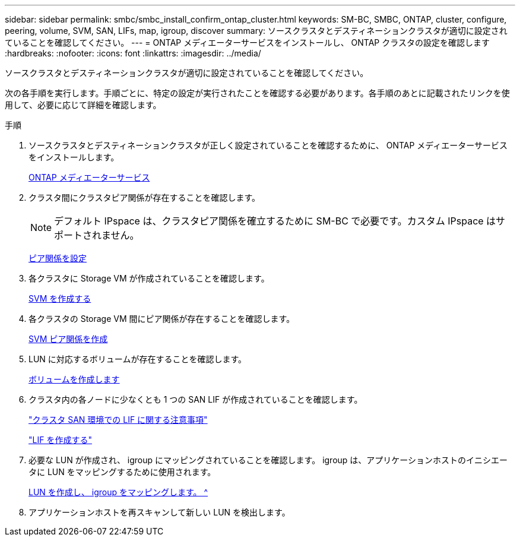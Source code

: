 ---
sidebar: sidebar 
permalink: smbc/smbc_install_confirm_ontap_cluster.html 
keywords: SM-BC, SMBC, ONTAP, cluster, configure, peering, volume, SVM, SAN, LIFs, map, igroup, discover 
summary: ソースクラスタとデスティネーションクラスタが適切に設定されていることを確認してください。 
---
= ONTAP メディエーターサービスをインストールし、 ONTAP クラスタの設定を確認します
:hardbreaks:
:nofooter: 
:icons: font
:linkattrs: 
:imagesdir: ../media/


[role="lead"]
ソースクラスタとデスティネーションクラスタが適切に設定されていることを確認してください。

次の各手順を実行します。手順ごとに、特定の設定が実行されたことを確認する必要があります。各手順のあとに記載されたリンクを使用して、必要に応じて詳細を確認します。

.手順
. ソースクラスタとデスティネーションクラスタが正しく設定されていることを確認するために、 ONTAP メディエーターサービスをインストールします。
+
xref:../mediator/index.html[ONTAP メディエーターサービス]

. クラスタ間にクラスタピア関係が存在することを確認します。
+

NOTE: デフォルト IPspace は、クラスタピア関係を確立するために SM-BC で必要です。カスタム IPspace はサポートされません。

+
xref:../task_dp_prepare_mirror.html[ピア関係を設定]

. 各クラスタに Storage VM が作成されていることを確認します。
+
xref:../smb-config/create-svms-data-access-task.html[SVM を作成する]

. 各クラスタの Storage VM 間にピア関係が存在することを確認します。
+
xref:../peering/create-intercluster-svm-peer-relationship-93-later-task.html[SVM ピア関係を作成]

. LUN に対応するボリュームが存在することを確認します。
+
xref:../smb-config/create-volume-task.html[ボリュームを作成します]

. クラスタ内の各ノードに少なくとも 1 つの SAN LIF が作成されていることを確認します。
+
link:https://docs.netapp.com/ontap-9/topic/com.netapp.doc.dot-cm-sanag/GUID-A34528DF-C287-4B1A-9BEF-3EC4CCFA240F.html?cp=13_6_7_4_0_1["クラスタ SAN 環境での LIF に関する注意事項"^]

+
link:https://docs.netapp.com/ontap-9/topic/com.netapp.doc.dot-cm-sanag/GUID-4B666C44-694A-48A3-B0A9-517FA7FD2502.html?cp=13_6_4_0["LIF を作成する"^]

. 必要な LUN が作成され、 igroup にマッピングされていることを確認します。 igroup は、アプリケーションホストのイニシエータに LUN をマッピングするために使用されます。
+
xref:../san-admin/create-luns-mapping-igroups-task.html[LUN を作成し、 igroup をマッピングします。 ^]

. アプリケーションホストを再スキャンして新しい LUN を検出します。

